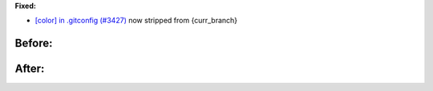 **Fixed:**

-  `[color] in .gitconfig (#3427) <https://github.com/xonsh/xonsh/issues/3427>`_ now stripped from {curr\_branch}

Before: 
#######

|before|

After: 
######

|after|

.. |before| image:: https://i.imgur.com/EMhPdgU.png
.. |after| image:: https://i.imgur.com/sJiqgsb.png

